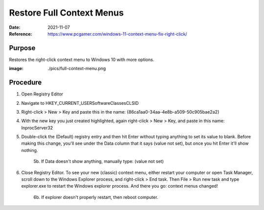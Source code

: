 Restore Full Context Menus
##########################
:Date: 2021-11-07
:Reference: https://www.pcgamer.com/windows-11-context-menu-fix-right-click/

Purpose
=======

Restores the right-click context menu to Windows 10 with more options.

:image: ./pics/full-context-menu.png

Procedure
=========

1. Open Registry Editor
2. Navigate to HKEY_CURRENT_USER\Software\Classes\CLSID
3. Right-click > New > Key and paste this in the name: {86ca1aa0-34aa-4e8b-a509-50c905bae2a2}
4. With the new key you just created highlighted, again right-click > New > Key, and paste in this name: InprocServer32
5. Double-click the (Default) registry entry and then hit Enter without typing anything to set its value to blank. Before making this change, you'll see under the Data column that it says (value not set), but once you hit Enter it'll show nothing.

	5b. If Data doesn't show anything, manually type: (value not set)

6. Close Registry Editor. To see your new (classic) context menu, either restart your computer or open Task Manager, scroll down to the Windows Explorer process, and right-click > End task. Then File > Run new task and type explorer.exe to restart the Windows explorer process. And there you go: context menus changed!

	6b. If explorer doesn't properly restart, then reboot computer.


